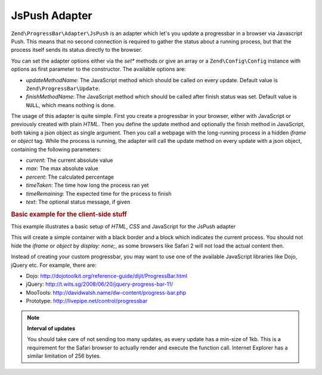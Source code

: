 .. _zend.progress-bar.adapter.js-push:

JsPush Adapter
^^^^^^^^^^^^^^

``Zend\ProgressBar\Adapter\JsPush`` is an adapter which let's you update a progressbar in a browser via Javascript
Push. This means that no second connection is required to gather the status about a running process, but that the
process itself sends its status directly to the browser.

You can set the adapter options either via the *set** methods or give an array or a ``Zend\Config\Config`` instance with
options as first parameter to the constructor. The available options are:

- *updateMethodName*: The JavaScript method which should be called on every update. Default value is
  ``Zend\ProgressBar\Update``.

- *finishMethodName*: The JavaScript method which should be called after finish status was set. Default value is
  ``NULL``, which means nothing is done.

The usage of this adapter is quite simple. First you create a progressbar in your browser, either with JavaScript
or previously created with plain *HTML*. Then you define the update method and optionally the finish method in
JavaScript, both taking a json object as single argument. Then you call a webpage with the long-running process in
a hidden *iframe* or *object* tag. While the process is running, the adapter will call the update method on every
update with a json object, containing the following parameters:

- *current*: The current absolute value

- *max*: The max absolute value

- *percent*: The calculated percentage

- *timeTaken*: The time how long the process ran yet

- *timeRemaining*: The expected time for the process to finish

- *text*: The optional status message, if given

.. _zend.progress-bar.adapter.js-push.example:

.. rubric:: Basic example for the client-side stuff

This example illustrates a basic setup of *HTML*, *CSS* and JavaScript for the JsPush adapter

.. code-block:: html
   :linenos:

   <div id="zend-progressbar-container">
       <div id="zend-progressbar-done"></div>
   </div>

   <iframe src="long-running-process.php" id="long-running-process"></iframe>

.. code-block:: css
   :linenos:

   #long-running-process {
       position: absolute;
       left: -100px;
       top: -100px;

       width: 1px;
       height: 1px;
   }

   #zend-progressbar-container {
       width: 100px;
       height: 30px;

       border: 1px solid #000000;
       background-color: #ffffff;
   }

   #zend-progressbar-done {
       width: 0;
       height: 30px;

       background-color: #000000;
   }

.. code-block:: javascript
   :linenos:

   function Zend\ProgressBar\Update(data)
   {
       document.getElementById('zend-progressbar-done').style.width =
            data.percent + '%';
   }

This will create a simple container with a black border and a block which indicates the current process. You should
not hide the *iframe* or *object* by *display: none;*, as some browsers like Safari 2 will not load the actual
content then.

Instead of creating your custom progressbar, you may want to use one of the available JavaScript libraries like
Dojo, jQuery etc. For example, there are:

- Dojo: `http://dojotoolkit.org/reference-guide/dijit/ProgressBar.html`_

- jQuery: `http://t.wits.sg/2008/06/20/jquery-progress-bar-11/`_

- MooTools: `http://davidwalsh.name/dw-content/progress-bar.php`_

- Prototype: `http://livepipe.net/control/progressbar`_

.. note::

   **Interval of updates**

   You should take care of not sending too many updates, as every update has a min-size of 1kb. This is a
   requirement for the Safari browser to actually render and execute the function call. Internet Explorer has a
   similar limitation of 256 bytes.



.. _`http://dojotoolkit.org/reference-guide/dijit/ProgressBar.html`: http://dojotoolkit.org/reference-guide/dijit/ProgressBar.html
.. _`http://t.wits.sg/2008/06/20/jquery-progress-bar-11/`: http://t.wits.sg/2008/06/20/jquery-progress-bar-11/
.. _`http://davidwalsh.name/dw-content/progress-bar.php`: http://davidwalsh.name/dw-content/progress-bar.php
.. _`http://livepipe.net/control/progressbar`: http://livepipe.net/control/progressbar
